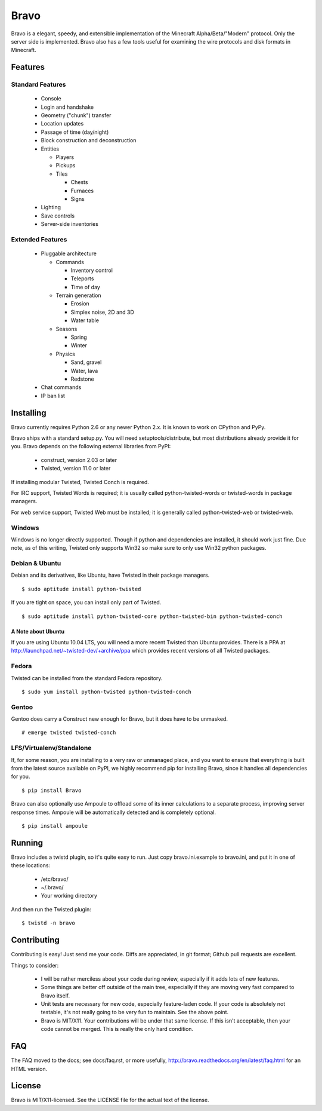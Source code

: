 =====
Bravo
=====

Bravo is a elegant, speedy, and extensible implementation of the Minecraft
Alpha/Beta/"Modern" protocol. Only the server side is implemented. Bravo also
has a few tools useful for examining the wire protocols and disk formats in
Minecraft.

Features
========

Standard Features
-----------------

 * Console
 * Login and handshake
 * Geometry ("chunk") transfer
 * Location updates
 * Passage of time (day/night)
 * Block construction and deconstruction
 * Entities

   * Players
   * Pickups
   * Tiles

     * Chests
     * Furnaces
     * Signs

 * Lighting
 * Save controls
 * Server-side inventories

Extended Features
-----------------

 * Pluggable architecture

   * Commands

     * Inventory control
     * Teleports
     * Time of day

   * Terrain generation

     * Erosion
     * Simplex noise, 2D and 3D
     * Water table

   * Seasons

     * Spring
     * Winter

   * Physics

     * Sand, gravel
     * Water, lava
     * Redstone

 * Chat commands
 * IP ban list

Installing
==========

Bravo currently requires Python 2.6 or any newer Python 2.x. It is known to
work on CPython and PyPy.

Bravo ships with a standard setup.py. You will need setuptools/distribute, but
most distributions already provide it for you. Bravo depends on the following
external libraries from PyPI:

 * construct, version 2.03 or later
 * Twisted, version 11.0 or later

If installing modular Twisted, Twisted Conch is required.

For IRC support, Twisted Words is required; it is usually called
python-twisted-words or twisted-words in package managers.

For web service support, Twisted Web must be installed; it is generally called
python-twisted-web or twisted-web.

Windows
-------

Windows is no longer directly supported. Though if python and dependencies are 
installed, it should work just fine. Due note, as of this writing, Twisted only
supports Win32 so make sure to only use Win32 python packages.

Debian & Ubuntu
---------------

Debian and its derivatives, like Ubuntu, have Twisted in their
package managers.

::

 $ sudo aptitude install python-twisted

If you are tight on space, you can install only part of Twisted.

::

 $ sudo aptitude install python-twisted-core python-twisted-bin python-twisted-conch

A Note about Ubuntu
^^^^^^^^^^^^^^^^^^^

If you are using Ubuntu 10.04 LTS, you will need a more recent Twisted than
Ubuntu provides. There is a PPA at
http://launchpad.net/~twisted-dev/+archive/ppa which provides recent versions
of all Twisted packages.

Fedora
------

Twisted can be installed from the standard Fedora repository.

::

 $ sudo yum install python-twisted python-twisted-conch

Gentoo
------

Gentoo does carry a Construct new enough for Bravo, but it does have to be
unmasked.

::

 # emerge twisted twisted-conch

LFS/Virtualenv/Standalone
-------------------------

If, for some reason, you are installing to a very raw or unmanaged place, and
you want to ensure that everything is built from the latest source available
on PyPI, we highly recommend pip for installing Bravo, since it handles all
dependencies for you.

::

 $ pip install Bravo

Bravo can also optionally use Ampoule to offload some of its inner
calculations to a separate process, improving server response times. Ampoule
will be automatically detected and is completely optional.

::

 $ pip install ampoule

Running
=======

Bravo includes a twistd plugin, so it's quite easy to run. Just copy
bravo.ini.example to bravo.ini, and put it in one of these locations:

 * /etc/bravo/
 * ~/.bravo/
 * Your working directory

And then run the Twisted plugin:

::

 $ twistd -n bravo

Contributing
============

Contributing is easy! Just send me your code. Diffs are appreciated, in git
format; Github pull requests are excellent.

Things to consider:

 * I will be rather merciless about your code during review, especially if it
   adds lots of new features.
 * Some things are better off outside of the main tree, especially if they are
   moving very fast compared to Bravo itself.
 * Unit tests are necessary for new code, especially feature-laden code. If
   your code is absolutely not testable, it's not really going to be very fun
   to maintain. See the above point.
 * Bravo is MIT/X11. Your contributions will be under that same license. If
   this isn't acceptable, then your code cannot be merged. This is really the
   only hard condition.

FAQ
===

The FAQ moved to the docs; see docs/faq.rst, or more usefully,
http://bravo.readthedocs.org/en/latest/faq.html for an HTML version.

License
=======

Bravo is MIT/X11-licensed. See the LICENSE file for the actual text of the license.
